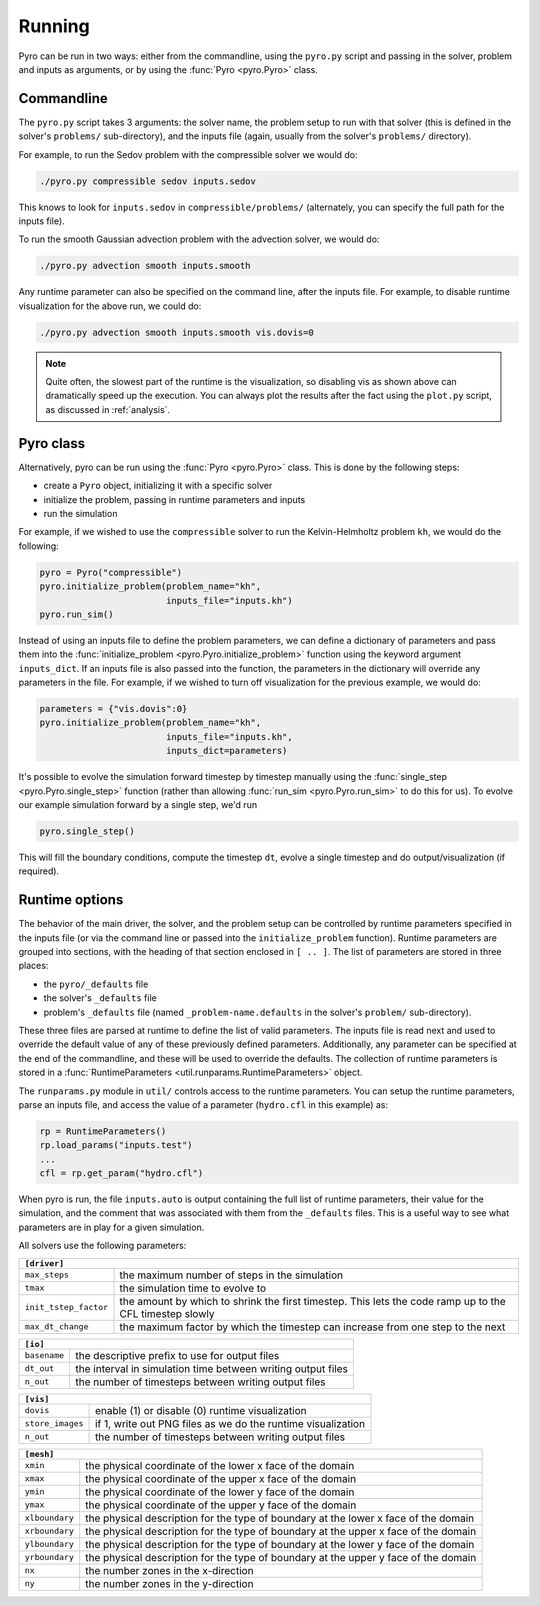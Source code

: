 Running
=======

Pyro can be run in two ways: either from the commandline, using the ``pyro.py`` script and passing in the solver, problem and inputs as arguments, or by using the :func:`Pyro <pyro.Pyro>` class.

Commandline
------------

The ``pyro.py`` script takes 3
arguments: the solver name, the problem setup to run with that solver
(this is defined in the solver's ``problems/`` sub-directory), and the
inputs file (again, usually from the solver's ``problems/``
directory).

For example, to run the Sedov problem with the compressible solver we would do:

.. code-block:: none

   ./pyro.py compressible sedov inputs.sedov

This knows to look for ``inputs.sedov`` in ``compressible/problems/``
(alternately, you can specify the full path for the inputs file).

To run the smooth Gaussian advection problem with the advection solver, we would do:

.. code-block:: none

   ./pyro.py advection smooth inputs.smooth

Any runtime parameter can also be specified on the command line, after
the inputs file. For example, to disable runtime visualization for the
above run, we could do:

.. code-block:: none

   ./pyro.py advection smooth inputs.smooth vis.dovis=0


.. note::

   Quite often, the slowest part of the runtime is the visualization, so disabling
   vis as shown above can dramatically speed up the execution.  You can always
   plot the results after the fact using the ``plot.py`` script, as discussed
   in  :ref:`analysis`.


Pyro class
----------

Alternatively, pyro can be run using the :func:`Pyro <pyro.Pyro>` class. This is done by the following steps:

* create a ``Pyro`` object, initializing it with a specific solver
* initialize the problem, passing in runtime parameters and inputs
* run the simulation

For example, if we wished to use the ``compressible`` solver to run the Kelvin-Helmholtz problem ``kh``, we would do the following:

.. code-block:: python

    pyro = Pyro("compressible")
    pyro.initialize_problem(problem_name="kh",
                            inputs_file="inputs.kh")
    pyro.run_sim()

Instead of using an inputs file to define the problem parameters, we can define a dictionary of parameters and pass them into the :func:`initialize_problem <pyro.Pyro.initialize_problem>` function using the keyword argument ``inputs_dict``. If an inputs file is also passed into the function, the parameters in the dictionary will override any parameters in the file. For example, if we wished to turn off visualization for the previous example, we would do:

.. code-block:: python

    parameters = {"vis.dovis":0}
    pyro.initialize_problem(problem_name="kh",
                            inputs_file="inputs.kh",
                            inputs_dict=parameters)

It's possible to evolve the simulation forward timestep by timestep manually using the :func:`single_step <pyro.Pyro.single_step>` function (rather than allowing :func:`run_sim <pyro.Pyro.run_sim>` to do this for us). To evolve our example simulation forward by a single step, we'd run

.. code-block:: python

    pyro.single_step()

This will fill the boundary conditions, compute the timestep ``dt``, evolve a single timestep and do output/visualization (if required).


Runtime options
---------------

The behavior of the main driver, the solver, and the problem setup can
be controlled by runtime parameters specified in the inputs file (or
via the command line or passed into the ``initialize_problem`` function). Runtime parameters are grouped into sections,
with the heading of that section enclosed in ``[ .. ]``. The list of
parameters are stored in three places:

* the ``pyro/_defaults`` file
* the solver's ``_defaults`` file
* problem's ``_defaults`` file (named ``_problem-name.defaults`` in the
  solver's ``problem/`` sub-directory).

These three files are parsed at runtime to define the list of valid
parameters. The inputs file is read next and used to override the
default value of any of these previously defined
parameters. Additionally, any parameter can be specified at the end of
the commandline, and these will be used to override the defaults. The
collection of runtime parameters is stored in a
:func:`RuntimeParameters <util.runparams.RuntimeParameters>` object.

The ``runparams.py`` module in ``util/`` controls access to the runtime
parameters. You can setup the runtime parameters, parse an inputs
file, and access the value of a parameter (``hydro.cfl`` in this example)
as:

.. code-block:: python

   rp = RuntimeParameters()
   rp.load_params("inputs.test")
   ...
   cfl = rp.get_param("hydro.cfl")

When pyro is run, the file ``inputs.auto`` is output containing the
full list of runtime parameters, their value for the simulation, and
the comment that was associated with them from the ``_defaults``
files. This is a useful way to see what parameters are in play for a
given simulation.

All solvers use the following parameters:

+-------------------------------------------------------------------------------------------------------------------------------+
| ``[driver]``                                                                                                                  |
+=====================+=========================================================================================================+
|``max_steps``        | the maximum number of steps in the simulation                                                           |
+---------------------+---------------------------------------------------------------------------------------------------------+
|``tmax``             | the simulation time to evolve to                                                                        |
+---------------------+---------------------------------------------------------------------------------------------------------+
|``init_tstep_factor``| the amount by which to shrink the first timestep. This lets the code ramp up to the CFL timestep slowly |
+---------------------+---------------------------------------------------------------------------------------------------------+
|``max_dt_change``    | the maximum factor by which the timestep can increase from one step to the next                         |
+---------------------+---------------------------------------------------------------------------------------------------------+

+-------------------------------------------------------------------------------------------------------------------------------+
| ``[io]``                                                                                                                      |
+=====================+=========================================================================================================+
|``basename``         | the descriptive prefix to use for output files                                                          |
+---------------------+---------------------------------------------------------------------------------------------------------+
|``dt_out``           | the interval in simulation time between writing output files                                            |
+---------------------+---------------------------------------------------------------------------------------------------------+
|``n_out``            | the number of timesteps between writing output files                                                    |
+---------------------+---------------------------------------------------------------------------------------------------------+

+-------------------------------------------------------------------------------------------------------------------------------+
| ``[vis]``                                                                                                                     |
+=====================+=========================================================================================================+
|``dovis``            | enable (1) or disable (0) runtime visualization                                                         |
+---------------------+---------------------------------------------------------------------------------------------------------+
|``store_images``     | if 1, write out PNG files as we do the runtime visualization                                            |
+---------------------+---------------------------------------------------------------------------------------------------------+
|``n_out``            | the number of timesteps between writing output files                                                    |
+---------------------+---------------------------------------------------------------------------------------------------------+

+-------------------------------------------------------------------------------------------------------------------------------+
| ``[mesh]``                                                                                                                    |
+=====================+=========================================================================================================+
|``xmin``             | the physical coordinate of the lower x face of the domain                                               |
+---------------------+---------------------------------------------------------------------------------------------------------+
|``xmax``             | the physical coordinate of the upper x face of the domain                                               |
+---------------------+---------------------------------------------------------------------------------------------------------+
|``ymin``             | the physical coordinate of the lower y face of the domain                                               |
+---------------------+---------------------------------------------------------------------------------------------------------+
|``ymax``             | the physical coordinate of the upper y face of the domain                                               |
+---------------------+---------------------------------------------------------------------------------------------------------+
|``xlboundary``       | the physical description for the type of boundary at the lower x face of the domain                     |
+---------------------+---------------------------------------------------------------------------------------------------------+
|``xrboundary``       | the physical description for the type of boundary at the upper x face of the domain                     |
+---------------------+---------------------------------------------------------------------------------------------------------+
|``ylboundary``       | the physical description for the type of boundary at the lower y face of the domain                     |
+---------------------+---------------------------------------------------------------------------------------------------------+
|``yrboundary``       | the physical description for the type of boundary at the upper y face of the domain                     |
+---------------------+---------------------------------------------------------------------------------------------------------+
|``nx``               | the number zones in the x-direction                                                                     |
+---------------------+---------------------------------------------------------------------------------------------------------+
|``ny``               | the number zones in the y-direction                                                                     |
+---------------------+---------------------------------------------------------------------------------------------------------+
